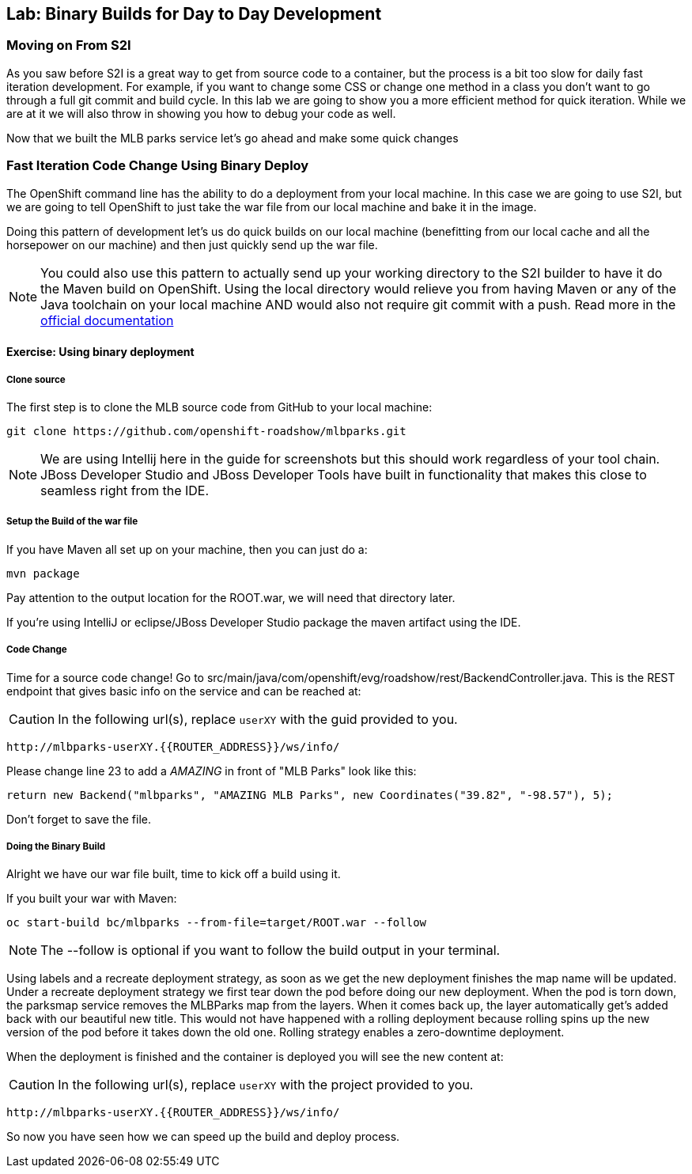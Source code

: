 ## Lab: Binary Builds for Day to Day Development

### Moving on From S2I
As you saw before S2I is a great way to get from source code to a container, but the process is a bit too slow for daily fast iteration
development. For example, if you want to change some CSS or change one method in a class you don't want to go through
a full git commit and build cycle. In this lab we are going to show you a more efficient method for quick iteration. While
we are at it we will also throw in showing you how to debug your code as well.

Now that we built the MLB parks service let's go ahead and make some quick changes

### Fast Iteration Code Change Using Binary Deploy

The OpenShift command line has the ability to do a deployment from your local machine. In this case we are going to use S2I,
but we are going to tell OpenShift to just take the war file from our local machine and bake it in the image.

Doing this pattern of development let's us do quick builds on our local machine (benefitting from our local cache and
all the horsepower on our machine) and then just quickly send up the war file.

NOTE: You could also use this pattern to actually send up your working directory to the S2I builder to have it do the Maven build
on OpenShift. Using the local directory would relieve you from having Maven or any of the Java toolchain on your local
machine AND would also not require git commit with a push. Read more in the
https://{{DOCS_URL}}/dev_guide/dev_tutorials/binary_builds.html[official documentation]


#### Exercise: Using binary deployment

##### Clone source
The first step is to clone the MLB source code from GitHub to your local machine:

[source,bash,role=copypaste]
----
git clone https://github.com/openshift-roadshow/mlbparks.git
----

NOTE: We are using Intellij here in the guide for screenshots but this should work regardless of your tool chain. JBoss
Developer Studio and JBoss Developer Tools have built in functionality that makes this close to seamless right from the IDE.

##### Setup the Build of the war file
If you have Maven all set up on your machine, then you can just do a:


[source,bash,role=copypaste]
----
mvn package
----

Pay attention to the output location for the ROOT.war, we will need that directory later.

If you're using IntelliJ or eclipse/JBoss Developer Studio package the maven artifact using the IDE.

##### Code Change
Time for a source code change! Go to src/main/java/com/openshift/evg/roadshow/rest/BackendController.java. This is the REST endpoint
that gives basic info on the service and can be reached at:

CAUTION: In the following url(s), replace `userXY` with the guid provided to you.

[source,bash]
----
http://mlbparks-userXY.{{ROUTER_ADDRESS}}/ws/info/
----

Please change line 23 to add a _AMAZING_ in front of "MLB Parks" look like this:

[source,java]
----
return new Backend("mlbparks", "AMAZING MLB Parks", new Coordinates("39.82", "-98.57"), 5);
----

Don't forget to save the file.

#####  Doing the Binary Build

Alright we have our war file built, time to kick off a build using it.

If you built your war with Maven:

[source,bash,role=copypaste]
----
oc start-build bc/mlbparks --from-file=target/ROOT.war --follow
----

NOTE: The --follow is optional if you want to follow the build output in your terminal.

Using labels and a recreate deployment strategy, as soon as we get the new deployment finishes the map name
will be updated. Under a recreate deployment strategy we first tear down the pod before doing our new deployment.
When the pod is torn down, the parksmap service removes the MLBParks map from the layers. When it comes back up, the layer
automatically get's added back with our beautiful new title.  This would not have happened with a rolling deployment because
rolling spins up the new version of the pod before it takes down the old one. Rolling strategy enables a zero-downtime deployment.

When the deployment is finished and the container is deployed you will see the new content at:

CAUTION: In the following url(s), replace `userXY` with the project provided to you.

[source,bash]
----
http://mlbparks-userXY.{{ROUTER_ADDRESS}}/ws/info/
----

So now you have seen how we can speed up the build and deploy process.

